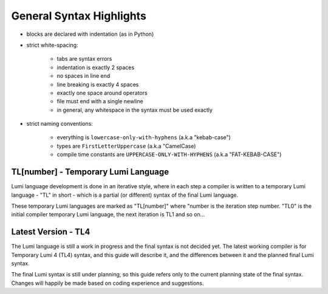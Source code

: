 .. _syntax:

General Syntax Highlights
=========================

* blocks are declared with indentation (as in Python)

* strict white-spacing:

   - tabs are syntax errors
   - indentation is exactly 2 spaces
   - no spaces in line end
   - line breaking is exactly 4 spaces
   - exactly one space around operators
   - file must end with a single newline
   - in general, any whitespace in the syntax must be used exactly

* strict naming conventions:

   - everything is ``lowercase-only-with-hyphens`` (a.k.a "kebab-case")
   - types are ``FirstLetterUppercase`` (a.k.a "CamelCase)
   - compile time constants are ``UPPERCASE-ONLY-WITH-HYPHENS`` (a.k.a
     "FAT-KEBAB-CASE")

TL[number] - Temporary Lumi Language
------------------------------------
Lumi language development is done in an iterative style, where in each
step a compiler is written to a temporary Lumi language - "TL" in short - which
is a partial (or different) syntax of the final Lumi language.

These temporary Lumi languages are marked as "TL[number]" where "number is the
iteration step number. "TL0" is the initial compiler temporary Lumi language,
the next iteration is TL1 and so on...

.. _syntax-tl4:

Latest Version - TL4
--------------------
The Lumi language is still a work in progress and the final syntax is not
decided yet. The latest working compiler is for Temporary Lumi 4 (TL4) syntax,
and this guide will describe it, and the differences between it and the planned
final Lumi syntax.

The final Lumi syntax is still under planning, so this guide refers only to the
current planning state of the final syntax. Changes will happily be made based
on coding experience and suggestions.
